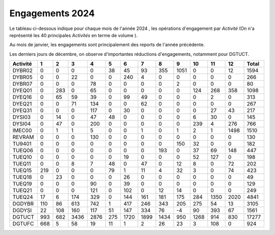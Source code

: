 Engagements 2024
############################
Le tableau ci-dessous indique pour chaque mois de l'année 2024 , les opérations d'engagement par *Activité* 
(On n'a représenté les 40 principales *Activités* en terme de volume ).

Au mois de janvier, les engagements sont principalement des reports de l'année précédente.

Les derniers jours de décembre, on observe d'importantes réductions d'engagements, notamment pour DGTUCT.

.. csv-table::
   :header: Activité,1,2,3,4,5,6,7,8,9,10,11,12,Total
   :width: 100%

   DYBR02,0,0,0,0,38,45,93,355,1051,0,0,12,1594
   DYBR05,0,0,22,0,0,240,4,0,0,0,0,0,266
   DYBR07,0,0,0,78,0,0,0,0,2,0,0,0,80
   DYEQ01,0,283,0,65,0,0,0,0,0,124,268,358,1098
   DYEQ16,0,65,59,39,0,99,49,0,0,0,2,0,313
   DYEQ21,0,0,71,134,0,0,62,0,0,0,0,0,267
   DYEQ31,0,0,0,117,0,30,0,0,0,0,27,43,217
   DYSI03,0,14,0,47,48,0,0,0,0,6,30,0,145
   DYSI04,0,47,0,200,0,0,0,0,0,239,4,276,766
   IMEC00,0,1,1,5,0,0,1,0,1,2,1,1498,1510
   REVRAM,0,0,0,130,0,0,0,0,0,0,0,0,130
   TU9401,0,0,0,0,0,0,0,0,150,32,0,0,182
   TUEQ06,0,0,0,0,0,0,0,193,0,37,69,148,447
   TUEQ10,0,0,0,0,0,19,0,0,0,52,127,0,198
   TUEQ11,0,0,8,7,48,0,47,0,12,8,0,72,202
   TUEQ15,219,0,0,0,79,1,11,4,32,3,0,74,423
   TUEQ18,0,23,0,0,0,26,0,0,0,0,0,0,49
   TUEQ19,0,0,0,90,0,39,0,0,0,0,0,0,129
   TUEQ21,0,0,0,121,0,102,0,12,14,0,0,0,249
   TUEQ24,17,6,174,329,0,144,161,181,175,284,1350,2020,4841
   DGDYBR,110,86,613,742,1,417,246,343,205,275,54,13,3105
   DGDYSI,22,108,160,117,51,147,334,76,-4,90,393,67,1561
   DGTUCT,993,682,3436,2876,275,1720,1899,1434,950,1268,914,830,17277
   DGTUFC,668,5,58,19,11,1,2,26,23,3,108,0,924
